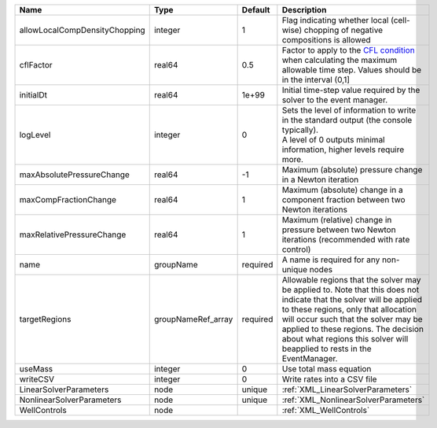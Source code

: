 

============================= ================== ======== ====================================================================================================================================================================================================================================================================================================================== 
Name                          Type               Default  Description                                                                                                                                                                                                                                                                                                            
============================= ================== ======== ====================================================================================================================================================================================================================================================================================================================== 
allowLocalCompDensityChopping integer            1        Flag indicating whether local (cell-wise) chopping of negative compositions is allowed                                                                                                                                                                                                                                 
cflFactor                     real64             0.5      Factor to apply to the `CFL condition <http://en.wikipedia.org/wiki/Courant-Friedrichs-Lewy_condition>`_ when calculating the maximum allowable time step. Values should be in the interval (0,1]                                                                                                                      
initialDt                     real64             1e+99    Initial time-step value required by the solver to the event manager.                                                                                                                                                                                                                                                   
logLevel                      integer            0        | Sets the level of information to write in the standard output (the console typically).                                                                                                                                                                                                                                 
                                                          | A level of 0 outputs minimal information, higher levels require more.                                                                                                                                                                                                                                                  
maxAbsolutePressureChange     real64             -1       Maximum (absolute) pressure change in a Newton iteration                                                                                                                                                                                                                                                               
maxCompFractionChange         real64             1        Maximum (absolute) change in a component fraction between two Newton iterations                                                                                                                                                                                                                                        
maxRelativePressureChange     real64             1        Maximum (relative) change in pressure between two Newton iterations (recommended with rate control)                                                                                                                                                                                                                    
name                          groupName          required A name is required for any non-unique nodes                                                                                                                                                                                                                                                                            
targetRegions                 groupNameRef_array required Allowable regions that the solver may be applied to. Note that this does not indicate that the solver will be applied to these regions, only that allocation will occur such that the solver may be applied to these regions. The decision about what regions this solver will beapplied to rests in the EventManager. 
useMass                       integer            0        Use total mass equation                                                                                                                                                                                                                                                                                                
writeCSV                      integer            0        Write rates into a CSV file                                                                                                                                                                                                                                                                                            
LinearSolverParameters        node               unique   :ref:`XML_LinearSolverParameters`                                                                                                                                                                                                                                                                                      
NonlinearSolverParameters     node               unique   :ref:`XML_NonlinearSolverParameters`                                                                                                                                                                                                                                                                                   
WellControls                  node                        :ref:`XML_WellControls`                                                                                                                                                                                                                                                                                                
============================= ================== ======== ====================================================================================================================================================================================================================================================================================================================== 


